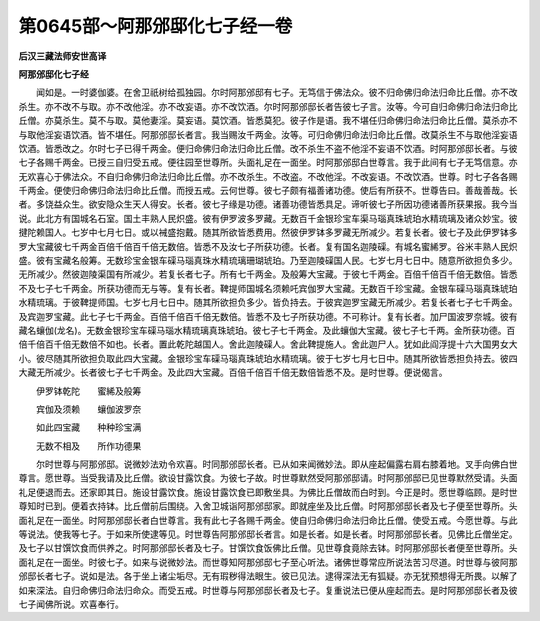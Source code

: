 第0645部～阿那邠邸化七子经一卷
==================================

**后汉三藏法师安世高译**

**阿那邠邸化七子经**


　　闻如是。一时婆伽婆。在舍卫祇树给孤独园。尔时阿那邠邸有七子。无笃信于佛法众。彼不归命佛归命法归命比丘僧。亦不改杀生。亦不改不与取。亦不改他淫。亦不改妄语。亦不改饮酒。尔时阿那邠邸长者告彼七子言。汝等。今可自归命佛归命法归命比丘僧。亦莫杀生。莫不与取。莫他妻淫。莫妄语。莫饮酒。皆悉莫犯。彼子作是语。我不堪任归命佛归命法归命比丘僧。莫杀亦不与取他淫妄语饮酒。皆不堪任。阿那邠邸长者言。我当赐汝千两金。汝等。可归命佛归命法归命比丘僧。改莫杀生不与取他淫妄语饮酒。皆悉改之。尔时七子已得千两金。便归命佛归命法归命比丘僧。改不杀生不盗不他淫不妄语不饮酒。时阿那邠邸长者。与彼七子各赐千两金。已授三自归受五戒。便往园至世尊所。头面礼足在一面坐。时阿那邠邸白世尊言。我于此间有七子无笃信意。亦无欢喜心于佛法众。不自归命佛归命法归命比丘僧。亦不改杀生。不改盗。不改他淫。不改妄语。不改饮酒。世尊。时七子各各赐千两金。便使归命佛归命法归命比丘僧。而授五戒。云何世尊。彼七子颇有福善诸功德。使后有所获不。世尊告曰。善哉善哉。长者。多饶益众生。欲安隐众生天人得安。长者。彼七子缘是功德。诸善功德皆悉具足。谛听彼七子所因功德诸善所获果报。我今当说。此北方有国城名石室。国土丰熟人民炽盛。彼有伊罗波多罗藏。无数百千金银珍宝车渠马瑙真珠琥珀水精琉璃及诸众妙宝。彼揵陀赖国人。七岁中七月七日。或以裓盛抱戴。随其所欲皆悉费用。然彼伊罗钵多罗藏无所减少。若复长者。彼七子及此伊罗钵多罗大宝藏彼七千两金百倍千倍百千倍无数倍。皆悉不及汝七子所获功德。长者。复有国名迦陵磲。有城名蜜絺罗。谷米丰熟人民炽盛。彼有宝藏名般筹。无数珍宝金银车磲马瑙真珠水精琉璃珊瑚琥珀。乃至迦陵磲国人民。七岁七月七日中。随意所欲担负多少。无所减少。然彼迦陵渠国有所减少。若复长者七子。所有七千两金。及般筹大宝藏。于彼七千两金。百倍千倍百千倍无数倍。皆悉不及七子七千两金。所获功德而无与等。复有长者。鞞提师国城名须赖吒宾伽罗大宝藏。无数百千珍宝藏。金银车磲马瑙真珠琥珀水精琉璃。于彼鞞提师国。七岁七月七日中。随其所欲担负多少。皆负持去。于彼宾迦罗宝藏无所减少。若复长者七子七千两金。及宾迦罗宝藏。此七子七千两金。百倍千倍百千倍无数倍。皆悉不及七子所获功德。不可称计。复有长者。加尸国波罗奈城。彼有藏名蠰伽(龙名)。无数金银珍宝车磲马瑙水精琉璃真珠琥珀。彼七子七千两金。及此蠰伽大宝藏。彼七子七千两。金所获功德。百倍千倍百千倍无数倍不如也。长者。置此乾陀越国人。舍此迦陵磲人。舍此鞞提施人。舍此迦尸人。犹如此阎浮提十六大国男女大小。彼尽随其所欲担负取此四大宝藏。金银珍宝车磲马瑙真珠琥珀水精琉璃。彼于七岁七月七日中。随其所欲皆悉担负持去。彼四大藏无所减少。长者彼七子七千两金。及此四大宝藏。百倍千倍百千倍无数倍皆悉不及。是时世尊。便说偈言。

　　伊罗钵乾陀　　蜜絺及般筹

　　宾伽及须赖　　蠰伽波罗奈

　　如此四宝藏　　种种珍宝满

　　无数不相及　　所作功德果

　　尔时世尊与阿那邠邸。说微妙法劝令欢喜。时同那邠邸长者。已从如来闻微妙法。即从座起偏露右肩右膝着地。叉手向佛白世尊言。愿世尊。当受我请及比丘僧。欲设甘露饮食。为彼七子故。时世尊默然受阿那邠邸请。时阿那邠邸已见世尊默然受请。头面礼足便退而去。还家即其日。施设甘露饮食。施设甘露饮食已即敷坐具。为佛比丘僧故而白时到。今正是时。愿世尊临顾。是时世尊知时已到。便着衣持钵。比丘僧前后围绕。入舍卫城诣阿那邠邸家。即就座坐及比丘僧。时阿那邠邸长者及七子便至世尊所。头面礼足在一面坐。时阿那邠邸长者白世尊言。我有此七子各赐千两金。使自归命佛归命法归命比丘僧。使受五戒。今愿世尊。与此等说法。使我等七子。于如来所使逮等见。时世尊告阿那邠邸长者言。如是长者。如是长者。时阿那邠邸长者。见佛比丘僧坐定。及七子以甘馔饮食而供养之。时阿那邠邸长者及七子。甘馔饮食饭佛比丘僧。见世尊食竟除去钵。时阿那邠邸长者便至世尊所。头面礼足在一面坐。时彼七子。如来与说微妙法。而世尊知阿那邠邸七子至心听法。诸佛世尊常应所说法苦习尽道。时世尊与彼阿那邠邸长者七子。说如是法。各于坐上诸尘垢尽。无有瑕秽得法眼生。彼已见法。逮得深法无有狐疑。亦无犹预想得无所畏。以解了如来深法。自归命佛归命法归命众。而受五戒。时世尊与阿那邠邸长者及七子。复重说法已便从座起而去。是时阿那邠邸长者及彼七子闻佛所说。欢喜奉行。
